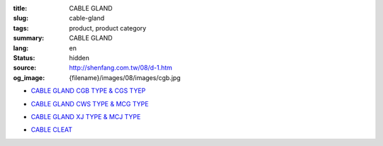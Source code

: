 :title: CABLE GLAND
:slug: cable-gland
:tags: product, product category
:summary: CABLE GLAND
:lang: en
:status: hidden
:source: http://shenfang.com.tw/08/d-1.htm
:og_image: {filename}/images/08/images/cgb.jpg


- `CABLE GLAND CGB TYPE & CGS TYEP <{filename}cable-gland-cgb-type-cgs-tyep.rst>`_

  .. image:: {filename}/images/08/images/cgb.jpg
     :name: http://shenfang.com.tw/08/images/CGB.JPG
     :alt: product
     :class: product-image-thumbnail

  .. image:: {filename}/images/08/images/cgs.jpg
     :name: http://shenfang.com.tw/08/images/CGS.JPG
     :alt: product
     :class: product-image-thumbnail

- `CABLE GLAND CWS TYPE & MCG TYPE <{filename}cable-gland-cws-type-mcg-type.rst>`_

  .. image:: {filename}/images/08/images/cws.jpg
     :name: http://shenfang.com.tw/08/images/CWS.JPG
     :alt: product
     :class: product-image-thumbnail

  .. image:: {filename}/images/08/images/mcg.jpg
     :name: http://shenfang.com.tw/08/images/MCG.JPG
     :alt: product
     :class: product-image-thumbnail

- `CABLE GLAND XJ TYPE & MCJ TYPE <{filename}cable-gland-xj-type-mcj-type.rst>`_

  .. image:: {filename}/images/08/images/xj.jpg
     :name: http://shenfang.com.tw/08/images/XJ.JPG
     :alt: product
     :class: product-image-thumbnail

  .. image:: {filename}/images/08/images/mcj.jpg
     :name: http://shenfang.com.tw/08/images/MCJ.JPG
     :alt: product
     :class: product-image-thumbnail

- `CABLE CLEAT <{filename}cable-cleat.rst>`_

  .. image:: {filename}/images/08/images/meihuaxing-b.jpg
     :name: http://shenfang.com.tw/08/images/梅花型-B.JPG
     :alt: product
     :class: product-image-thumbnail

  .. image:: {filename}/images/08/images/yuanxingzhichengjia-2.jpg
     :name: http://shenfang.com.tw/08/images/圓型支橕架-2.JPG
     :alt: product
     :class: product-image-thumbnail
